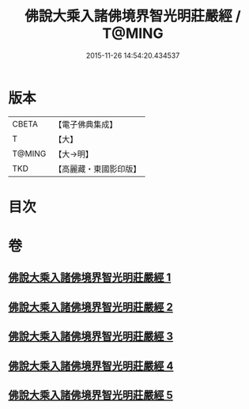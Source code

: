 #+TITLE: 佛說大乘入諸佛境界智光明莊嚴經 / T@MING
#+DATE: 2015-11-26 14:54:20.434537
* 版本
 |     CBETA|【電子佛典集成】|
 |         T|【大】     |
 |    T@MING|【大→明】   |
 |       TKD|【高麗藏・東國影印版】|

* 目次
* 卷
** [[file:KR6f0051_001.txt][佛說大乘入諸佛境界智光明莊嚴經 1]]
** [[file:KR6f0051_002.txt][佛說大乘入諸佛境界智光明莊嚴經 2]]
** [[file:KR6f0051_003.txt][佛說大乘入諸佛境界智光明莊嚴經 3]]
** [[file:KR6f0051_004.txt][佛說大乘入諸佛境界智光明莊嚴經 4]]
** [[file:KR6f0051_005.txt][佛說大乘入諸佛境界智光明莊嚴經 5]]
